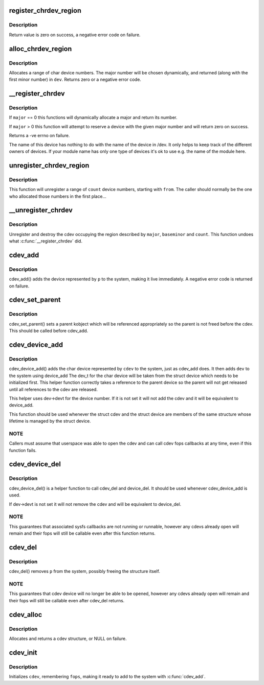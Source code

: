.. -*- coding: utf-8; mode: rst -*-
.. src-file: fs/char_dev.c

.. _`register_chrdev_region`:

register_chrdev_region
======================

.. c:function:: int register_chrdev_region(dev_t from, unsigned count, const char *name)

    register a range of device numbers

    :param dev_t from:
        the first in the desired range of device numbers; must include
        the major number.

    :param unsigned count:
        the number of consecutive device numbers required

    :param const char \*name:
        the name of the device or driver.

.. _`register_chrdev_region.description`:

Description
-----------

Return value is zero on success, a negative error code on failure.

.. _`alloc_chrdev_region`:

alloc_chrdev_region
===================

.. c:function:: int alloc_chrdev_region(dev_t *dev, unsigned baseminor, unsigned count, const char *name)

    register a range of char device numbers

    :param dev_t \*dev:
        output parameter for first assigned number

    :param unsigned baseminor:
        first of the requested range of minor numbers

    :param unsigned count:
        the number of minor numbers required

    :param const char \*name:
        the name of the associated device or driver

.. _`alloc_chrdev_region.description`:

Description
-----------

Allocates a range of char device numbers.  The major number will be
chosen dynamically, and returned (along with the first minor number)
in \ ``dev``\ .  Returns zero or a negative error code.

.. _`__register_chrdev`:

__register_chrdev
=================

.. c:function:: int __register_chrdev(unsigned int major, unsigned int baseminor, unsigned int count, const char *name, const struct file_operations *fops)

    create and register a cdev occupying a range of minors

    :param unsigned int major:
        major device number or 0 for dynamic allocation

    :param unsigned int baseminor:
        first of the requested range of minor numbers

    :param unsigned int count:
        the number of minor numbers required

    :param const char \*name:
        name of this range of devices

    :param const struct file_operations \*fops:
        file operations associated with this devices

.. _`__register_chrdev.description`:

Description
-----------

If \ ``major``\  == 0 this functions will dynamically allocate a major and return
its number.

If \ ``major``\  > 0 this function will attempt to reserve a device with the given
major number and will return zero on success.

Returns a -ve errno on failure.

The name of this device has nothing to do with the name of the device in
/dev. It only helps to keep track of the different owners of devices. If
your module name has only one type of devices it's ok to use e.g. the name
of the module here.

.. _`unregister_chrdev_region`:

unregister_chrdev_region
========================

.. c:function:: void unregister_chrdev_region(dev_t from, unsigned count)

    unregister a range of device numbers

    :param dev_t from:
        the first in the range of numbers to unregister

    :param unsigned count:
        the number of device numbers to unregister

.. _`unregister_chrdev_region.description`:

Description
-----------

This function will unregister a range of \ ``count``\  device numbers,
starting with \ ``from``\ .  The caller should normally be the one who
allocated those numbers in the first place...

.. _`__unregister_chrdev`:

__unregister_chrdev
===================

.. c:function:: void __unregister_chrdev(unsigned int major, unsigned int baseminor, unsigned int count, const char *name)

    unregister and destroy a cdev

    :param unsigned int major:
        major device number

    :param unsigned int baseminor:
        first of the range of minor numbers

    :param unsigned int count:
        the number of minor numbers this cdev is occupying

    :param const char \*name:
        name of this range of devices

.. _`__unregister_chrdev.description`:

Description
-----------

Unregister and destroy the cdev occupying the region described by
\ ``major``\ , \ ``baseminor``\  and \ ``count``\ .  This function undoes what
\ :c:func:`__register_chrdev`\  did.

.. _`cdev_add`:

cdev_add
========

.. c:function:: int cdev_add(struct cdev *p, dev_t dev, unsigned count)

    add a char device to the system

    :param struct cdev \*p:
        the cdev structure for the device

    :param dev_t dev:
        the first device number for which this device is responsible

    :param unsigned count:
        the number of consecutive minor numbers corresponding to this
        device

.. _`cdev_add.description`:

Description
-----------

cdev_add() adds the device represented by \ ``p``\  to the system, making it
live immediately.  A negative error code is returned on failure.

.. _`cdev_set_parent`:

cdev_set_parent
===============

.. c:function:: void cdev_set_parent(struct cdev *p, struct kobject *kobj)

    set the parent kobject for a char device

    :param struct cdev \*p:
        the cdev structure

    :param struct kobject \*kobj:
        the kobject to take a reference to

.. _`cdev_set_parent.description`:

Description
-----------

cdev_set_parent() sets a parent kobject which will be referenced
appropriately so the parent is not freed before the cdev. This
should be called before cdev_add.

.. _`cdev_device_add`:

cdev_device_add
===============

.. c:function:: int cdev_device_add(struct cdev *cdev, struct device *dev)

    add a char device and it's corresponding struct device, linkink

    :param struct cdev \*cdev:
        the cdev structure

    :param struct device \*dev:
        the device structure

.. _`cdev_device_add.description`:

Description
-----------

cdev_device_add() adds the char device represented by \ ``cdev``\  to the system,
just as cdev_add does. It then adds \ ``dev``\  to the system using device_add
The dev_t for the char device will be taken from the struct device which
needs to be initialized first. This helper function correctly takes a
reference to the parent device so the parent will not get released until
all references to the cdev are released.

This helper uses dev->devt for the device number. If it is not set
it will not add the cdev and it will be equivalent to device_add.

This function should be used whenever the struct cdev and the
struct device are members of the same structure whose lifetime is
managed by the struct device.

.. _`cdev_device_add.note`:

NOTE
----

Callers must assume that userspace was able to open the cdev and
can call cdev fops callbacks at any time, even if this function fails.

.. _`cdev_device_del`:

cdev_device_del
===============

.. c:function:: void cdev_device_del(struct cdev *cdev, struct device *dev)

    inverse of cdev_device_add

    :param struct cdev \*cdev:
        the cdev structure

    :param struct device \*dev:
        the device structure

.. _`cdev_device_del.description`:

Description
-----------

cdev_device_del() is a helper function to call cdev_del and device_del.
It should be used whenever cdev_device_add is used.

If dev->devt is not set it will not remove the cdev and will be equivalent
to device_del.

.. _`cdev_device_del.note`:

NOTE
----

This guarantees that associated sysfs callbacks are not running
or runnable, however any cdevs already open will remain and their fops
will still be callable even after this function returns.

.. _`cdev_del`:

cdev_del
========

.. c:function:: void cdev_del(struct cdev *p)

    remove a cdev from the system

    :param struct cdev \*p:
        the cdev structure to be removed

.. _`cdev_del.description`:

Description
-----------

cdev_del() removes \ ``p``\  from the system, possibly freeing the structure
itself.

.. _`cdev_del.note`:

NOTE
----

This guarantees that cdev device will no longer be able to be
opened, however any cdevs already open will remain and their fops will
still be callable even after cdev_del returns.

.. _`cdev_alloc`:

cdev_alloc
==========

.. c:function:: struct cdev *cdev_alloc( void)

    allocate a cdev structure

    :param  void:
        no arguments

.. _`cdev_alloc.description`:

Description
-----------

Allocates and returns a cdev structure, or NULL on failure.

.. _`cdev_init`:

cdev_init
=========

.. c:function:: void cdev_init(struct cdev *cdev, const struct file_operations *fops)

    initialize a cdev structure

    :param struct cdev \*cdev:
        the structure to initialize

    :param const struct file_operations \*fops:
        the file_operations for this device

.. _`cdev_init.description`:

Description
-----------

Initializes \ ``cdev``\ , remembering \ ``fops``\ , making it ready to add to the
system with \ :c:func:`cdev_add`\ .

.. This file was automatic generated / don't edit.

